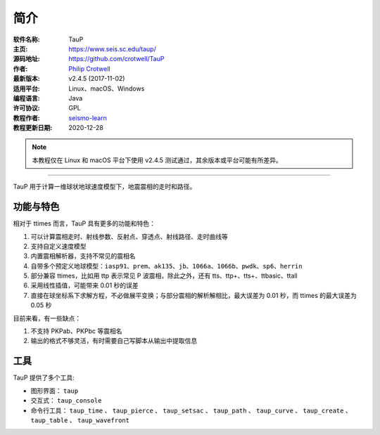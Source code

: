 简介
====

:软件名称: TauP
:主页: https://www.seis.sc.edu/taup/
:源码地址: https://github.com/crotwell/TauP
:作者: `Philip Crotwell <https://sc.edu/study/colleges_schools/artsandsciences/earth_ocean_and_environment/our_people/directory/crotwell_philip.php>`__
:最新版本: v2.4.5 (2017-11-02)
:适用平台: Linux、macOS、Windows
:编程语言: Java
:许可协议: GPL

:教程作者: `seismo-learn <https://seismo-learn.org>`__
:教程更新日期: 2020-12-28

.. note::

   本教程仅在 Linux 和 macOS 平台下使用 v2.4.5 测试通过，其余版本或平台可能有所差异。

--------------------------------------------------------------------------

TauP 用于计算一维球状地球速度模型下，地震震相的走时和路径。

功能与特色
----------

相对于 ttimes 而言，TauP 具有更多的功能和特色：

1. 可以计算震相走时、射线参数、反射点、穿透点、射线路径、走时曲线等
2. 支持自定义速度模型
3. 内置震相解析器，支持不常见的震相名
4. 自带多个预定义地球模型：``iasp91``、``prem``、``ak135``、``jb``、``1066a``、``1066b``、``pwdk``、``sp6``、``herrin``
5. 部分兼容 ttimes，比如用 ttp 表示常见 P 波震相，除此之外，还有 tts、ttp+、tts+、ttbasic、ttall
6. 采用线性插值，可能带来 0.01 秒的误差
7. 直接在球坐标系下求解方程，不必做展平变换；与部分震相的解析解相比，最大误差为 0.01 秒，而 ttimes 的最大误差为 0.05 秒

目前来看，有一些缺点：

1. 不支持 PKPab、PKPbc 等震相名
2. 输出的格式不够灵活，有时需要自己写脚本从输出中提取信息

工具
----

TauP 提供了多个工具:

- 图形界面： ``taup``
- 交互式： ``taup_console``
- 命令行工具： ``taup_time`` 、 ``taup_pierce`` 、 ``taup_setsac`` 、 ``taup_path`` 、 ``taup_curve`` 、 ``taup_create`` 、 ``taup_table`` 、 ``taup_wavefront``
